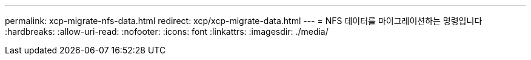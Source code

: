 ---
permalink: xcp-migrate-nfs-data.html 
redirect: xcp/xcp-migrate-data.html 
---
= NFS 데이터를 마이그레이션하는 명령입니다
:hardbreaks:
:allow-uri-read: 
:nofooter: 
:icons: font
:linkattrs: 
:imagesdir: ./media/



